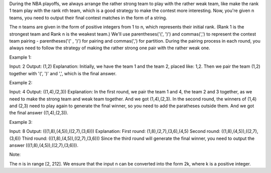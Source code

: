 During the NBA playoffs, we always arrange the rather strong team to
play with the rather weak team, like make the rank 1 team play with the
rank nth team, which is a good strategy to make the contest more
interesting. Now, you're given n teams, you need to output their final
contest matches in the form of a string.

The n teams are given in the form of positive integers from 1 to n,
which represents their initial rank. (Rank 1 is the strongest team and
Rank n is the weakest team.) We'll use parentheses('(', ')') and
commas(',') to represent the contest team pairing - parentheses('(' ,
')') for pairing and commas(',') for partition. During the pairing
process in each round, you always need to follow the strategy of making
the rather strong one pair with the rather weak one.

Example 1:

Input: 2 Output: (1,2) Explanation: Initially, we have the team 1 and
the team 2, placed like: 1,2. Then we pair the team (1,2) together with
'(', ')' and ',', which is the final answer.

Example 2:

Input: 4 Output: ((1,4),(2,3)) Explanation: In the first round, we pair
the team 1 and 4, the team 2 and 3 together, as we need to make the
strong team and weak team together. And we got (1,4),(2,3). In the
second round, the winners of (1,4) and (2,3) need to play again to
generate the final winner, so you need to add the paratheses outside
them. And we got the final answer ((1,4),(2,3)).

Example 3:

Input: 8 Output: (((1,8),(4,5)),((2,7),(3,6))) Explanation: First round:
(1,8),(2,7),(3,6),(4,5) Second round: ((1,8),(4,5)),((2,7),(3,6)) Third
round: (((1,8),(4,5)),((2,7),(3,6))) Since the third round will generate
the final winner, you need to output the answer
(((1,8),(4,5)),((2,7),(3,6))).

Note:

The n is in range [2, 212]. We ensure that the input n can be converted
into the form 2k, where k is a positive integer.
